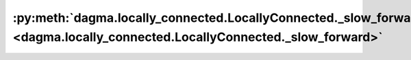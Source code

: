 :py:meth:`dagma.locally_connected.LocallyConnected._slow_forward <dagma.locally_connected.LocallyConnected._slow_forward>`
==========================================================================================================================
.. _dagma.locally_connected.LocallyConnected._slow_forward:
.. py:method:: _slow_forward(*input, **kwargs)

